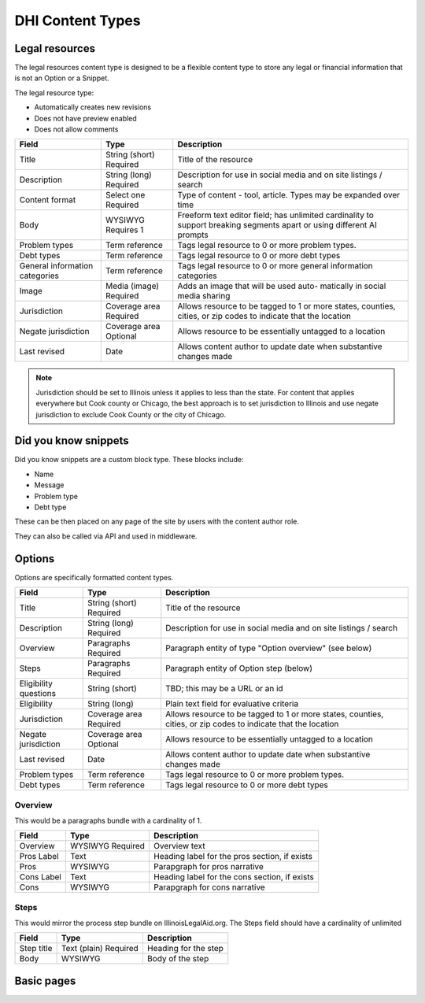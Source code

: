 =====================
DHI Content Types
=====================

Legal resources
==================
The legal resources content type is designed to be a flexible content type to store any legal or financial information that is not an Option or a Snippet.

The legal resource type:

* Automatically creates new revisions
* Does not have preview enabled
* Does not allow comments

+----------------------+----------------+------------------------------------------+
| Field                | Type           | Description                              |
+======================+================+==========================================+
| Title                | String (short) | Title of the resource                    |
|                      | Required       |                                          |
+----------------------+----------------+------------------------------------------+
| Description          | String (long)  | Description for use in social media and  |
|                      | Required       | on site listings / search                |
+----------------------+----------------+------------------------------------------+
| Content format       | Select one     | Type of content - tool, article. Types   |
|                      | Required       | may be expanded over time                |
+----------------------+----------------+------------------------------------------+
| Body                 | WYSIWYG        | Freeform text editor field; has unlimited|
|                      | Requires 1     | cardinality to support breaking segments |
|                      |                | apart or using different AI prompts      |
+----------------------+----------------+------------------------------------------+
| Problem types        | Term reference | Tags legal resource to 0 or more problem |
|                      |                | types.                                   |
+----------------------+----------------+------------------------------------------+
| Debt types           | Term reference | Tags legal resource to 0 or more debt    |
|                      |                | types                                    |
+----------------------+----------------+------------------------------------------+
| General information  | Term reference | Tags legal resource to 0 or more         |
| categories           |                | general information categories           |
+----------------------+----------------+------------------------------------------+
| Image                | Media (image)  | Adds an image that will be used auto-    |
|                      | Required       | matically in social media sharing        |
+----------------------+----------------+------------------------------------------+
| Jurisdiction         | Coverage area  | Allows resource to be tagged to 1 or more|
|                      | Required       | states, counties, cities, or zip codes   |
|                      |                | to indicate that the location            |
+----------------------+----------------+------------------------------------------+
| Negate jurisdiction  | Coverage area  | Allows resource to be essentially        |
|                      | Optional       | untagged to a location                   |
+----------------------+----------------+------------------------------------------+
| Last revised         | Date           | Allows content author to update date     |
|                      |                | when substantive changes made            |
+----------------------+----------------+------------------------------------------+

.. note:: Jurisdiction should be set to Illinois unless it applies to less than the state. For content that applies everywhere but Cook county or Chicago, the best approach is to set jurisdiction to Illinois and use negate jurisdiction to exclude Cook County or the city of Chicago.

.. todo:: We will be incorporating AI tools to generate the body field(s) based on prompts and content derived from ILAO content and other trusted resources.


Did you know snippets
========================

Did you know snippets are a custom block type. These blocks include:

* Name
* Message
* Problem type
* Debt type

These can be then placed on any page of the site by users with the content author role.

They can also be called via API and used in middleware.


Options
==========

Options are specifically formatted content types.

+----------------------+----------------+------------------------------------------+
| Field                | Type           | Description                              |
+======================+================+==========================================+
| Title                | String (short) | Title of the resource                    |
|                      | Required       |                                          |
+----------------------+----------------+------------------------------------------+
| Description          | String (long)  | Description for use in social media and  |
|                      | Required       | on site listings / search                |
+----------------------+----------------+------------------------------------------+
| Overview             | Paragraphs     | Paragraph entity of type "Option         |
|                      | Required       | overview" (see below)                    |
+----------------------+----------------+------------------------------------------+
| Steps                | Paragraphs     | Paragraph entity of Option step (below)  |
|                      | Required       |                                          |
+----------------------+----------------+------------------------------------------+
| Eligibility questions| String (short) | TBD; this may be a URL or an id          |
+----------------------+----------------+------------------------------------------+
| Eligibility          | String (long)  | Plain text field for evaluative criteria |
+----------------------+----------------+------------------------------------------+
| Jurisdiction         | Coverage area  | Allows resource to be tagged to 1 or more|
|                      | Required       | states, counties, cities, or zip codes   |
|                      |                | to indicate that the location            |
+----------------------+----------------+------------------------------------------+
| Negate jurisdiction  | Coverage area  | Allows resource to be essentially        |
|                      | Optional       | untagged to a location                   |
+----------------------+----------------+------------------------------------------+
| Last revised         | Date           | Allows content author to update date     |
|                      |                | when substantive changes made            |
+----------------------+----------------+------------------------------------------+
| Problem types        | Term reference | Tags legal resource to 0 or more problem |
|                      |                | types.                                   |
+----------------------+----------------+------------------------------------------+
| Debt types           | Term reference | Tags legal resource to 0 or more debt    |
|                      |                | types                                    |
+----------------------+----------------+------------------------------------------+

Overview
------------

This would be a paragraphs bundle with a cardinality of 1.

+----------------------+----------------+------------------------------------------+
| Field                | Type           | Description                              |
+======================+================+==========================================+
| Overview             | WYSIWYG        | Overview text                            |
|                      | Required       |                                          |
+----------------------+----------------+------------------------------------------+
| Pros Label           | Text           | Heading label for the pros section, if   |
|                      |                | exists                                   |
+----------------------+----------------+------------------------------------------+
| Pros                 | WYSIWYG        | Parapgraph for pros narrative            |
+----------------------+----------------+------------------------------------------+
| Cons Label           | Text           | Heading label for the cons section, if   |
|                      |                | exists                                   |
+----------------------+----------------+------------------------------------------+
| Cons                 | WYSIWYG        | Parapgraph for cons narrative            |
+----------------------+----------------+------------------------------------------+

Steps
---------
This would mirror the process step bundle on IllinoisLegalAid.org. The Steps field should have a cardinality of unlimited

+----------------------+----------------+------------------------------------------+
| Field                | Type           | Description                              |
+======================+================+==========================================+
| Step title           | Text (plain)   | Heading for the step                     |
|                      | Required       |                                          |
+----------------------+----------------+------------------------------------------+
| Body                 | WYSIWYG        | Body of the step                         |
+----------------------+----------------+------------------------------------------+

Basic pages
===============
